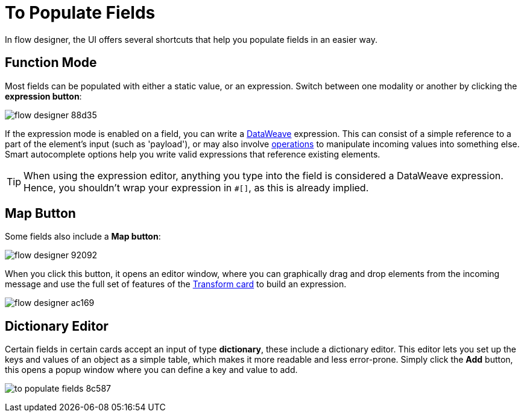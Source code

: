 = To Populate Fields

In flow designer, the UI offers several shortcuts that help you populate fields in an easier way.

== Function Mode

Most fields can be populated with either a static value, or an expression. Switch between one modality or another by clicking the *expression button*:

image:flow-designer-88d35.png[]

If the expression mode is enabled on a field, you can write a link:/mule-user-guide/v/4.0/dataweave[DataWeave] expression. This can consist of a simple reference to a part of the element's input (such as 'payload'), or may also involve link:/mule-user-guide/v/4.0/dataweave-operations[operations] to manipulate incoming values into something else. Smart autocomplete options help you write valid expressions that reference existing elements.


[TIP]
When using the expression editor, anything you type into the field is considered a DataWeave expression. Hence, you shouldn't wrap your expression in `#[]`, as this is already implied.

== Map Button

Some fields also include a *Map button*:

image:flow-designer-92092.png[]

When you click this button, it opens an editor window, where you can graphically drag and drop elements from the incoming message and use the full set of features of the  link:/design-center/v/1.0/to-transform-data[Transform card] to build an expression.

image:flow-designer-ac169.png[]

== Dictionary Editor

Certain fields in certain cards accept an input of type *dictionary*, these include a dictionary editor. This editor lets you set up the keys and values of an object as a simple table, which makes it more readable and less error-prone. Simply click the *Add* button, this opens a popup window where you can define a key and value to add.

image:to-populate-fields-8c587.png[]
